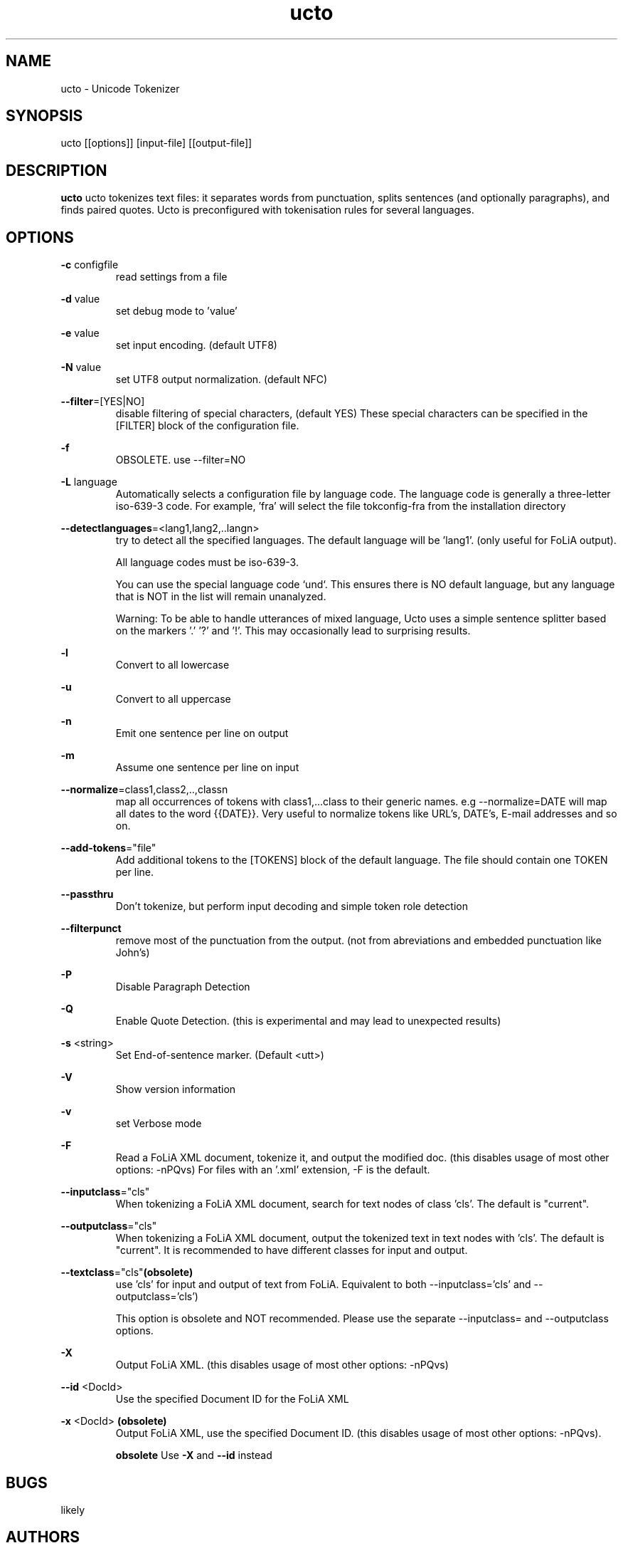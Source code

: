 .TH ucto 1 "2018 nov 13"

.SH NAME
ucto \- Unicode Tokenizer
.SH SYNOPSIS
ucto [[options]] [input\(hyfile] [[output\(hyfile]]

.SH DESCRIPTION
.B ucto
ucto tokenizes text files: it separates words from punctuation, splits
sentences (and optionally paragraphs), and finds paired quotes.
Ucto is preconfigured with tokenisation rules for several languages.

.SH OPTIONS

.BR \-c " configfile"
.RS
read settings from a file
.RE

.BR \-d " value"
.RS
set debug mode to 'value'
.RE

.BR \-e " value"
.RS
set input encoding. (default UTF8)
.RE

.BR \-N " value"
.RS
set UTF8 output normalization. (default NFC)
.RE

.BR \-\-filter =[YES|NO]
.RS
disable filtering of special characters, (default YES)
These special characters can be specified in the [FILTER] block of the
configuration file.
.RE

.BR \-f
.RS
OBSOLETE. use --filter=NO
.RE

.BR \-L " language"
.RS
Automatically selects a configuration file by language code.
The language code is generally a three-letter iso-639-3 code.
For example, 'fra' will select the file tokconfig\(hyfra from the installation directory
.RE

.BR \-\-detectlanguages =<lang1,lang2,..langn>
.RS
try to detect all the specified languages. The default language will be 'lang1'.
(only useful for FoLiA output).

All language codes must be iso-639-3.

You can use the special language code `und`. This ensures there is NO default
language, but any language that is NOT in the list will remain unanalyzed.

Warning: To be able to handle utterances of mixed language, Ucto uses a simple
sentence splitter based on the markers '.' '?' and '!'.
This may occasionally lead to surprising results.
.RE

.BR \-l
.RS
Convert to all lowercase
.RE

.BR \-u
.RS
Convert to all uppercase
.RE

.BR \-n
.RS
Emit one sentence per line on output
.RE

.BR \-m
.RS
Assume one sentence per line on input
.RE

.BR \-\-normalize =class1,class2,..,classn
.RS
map all occurrences of tokens with class1,...class to their generic names. e.g \-\-normalize=DATE will map all dates to the word {{DATE}}. Very useful to normalize tokens like URL's, DATE's, E\-mail addresses and so on.
.RE

.BR \-\-add\-tokens ="file"
.RS
Add additional tokens to the [TOKENS] block of the default language.
The file should contain one TOKEN per line.
.RE

.BR \-\-passthru
.RS
Don't tokenize, but perform input decoding and simple token role detection
.RE

.BR \-\-filterpunct
.RS
remove most of the punctuation from the output. (not from abreviations and embedded punctuation like John's)
.RE

.B \-P
.RS
Disable Paragraph Detection
.RE

.B \-Q
.RS
Enable Quote Detection. (this is experimental and may lead to unexpected results)
.RE

.B \-s
<string>
.RS
Set End\(hyof\(hysentence marker. (Default <utt>)
.RE

.B \-V
.RS
Show version information
.RE

.B \-v
.RS
set Verbose mode
.RE

.B \-F
.RS
Read a FoLiA XML document, tokenize it, and output the modified doc. (this disables usage of most other options: \-nPQvs)
For files with an '.xml' extension, \-F is the default.
.RE

.BR \-\-inputclass ="cls"
.RS
When tokenizing a FoLiA XML document, search for text nodes of class 'cls'.
The default is "current".
.RE

.BR \-\-outputclass ="cls"
.RS
When tokenizing a FoLiA XML document, output the tokenized text in text nodes with 'cls'.
The default is "current".
It is recommended to have different classes for input and output.
.RE

.BR \-\-textclass ="cls" (obsolete)
.RS
use 'cls' for input and output of text from FoLiA. Equivalent to both \-\-inputclass='cls' and \-\-outputclass='cls')

This option is obsolete and NOT recommended. Please use the separate \-\-inputclass= and \-\-outputclass options.
.RE

.B \-X
.RS
Output FoLiA XML. (this disables usage of most other options: \-nPQvs)
.RE

.B \-\-id
<DocId>
.RS
Use the specified Document ID for the FoLiA XML
.RE

.B \-x
<DocId>
.B (obsolete)
.RS
Output FoLiA XML, use the specified Document ID. (this disables usage of most other options: \-nPQvs).

.B obsolete
Use
.B \-X
and
.B \-\-id
instead
.RE

.SH BUGS
likely

.SH AUTHORS
Maarten van Gompel proycon@anaproy.nl

Ko van der Sloot Timbl@uvt.nl
